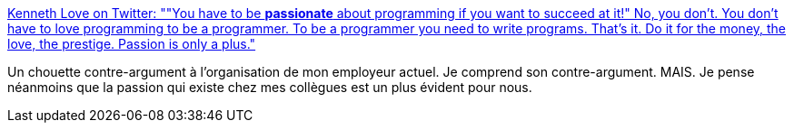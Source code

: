:jbake-type: post
:jbake-status: published
:jbake-title: Kenneth Love on Twitter: ""You have to be *passionate* about programming if you want to succeed at it!" No, you don't. You don't have to love programming to be a programmer. To be a programmer you need to write programs. That's it. Do it for the money, the love, the prestige. Passion is only a plus."
:jbake-tags: critique,programming,organisation,_mois_juin,_année_2019
:jbake-date: 2019-06-21
:jbake-depth: ../
:jbake-uri: shaarli/1561105971000.adoc
:jbake-source: https://nicolas-delsaux.hd.free.fr/Shaarli?searchterm=https%3A%2F%2Ftwitter.com%2Fkennethlove%2Fstatus%2F1141787751441928197&searchtags=critique+programming+organisation+_mois_juin+_ann%C3%A9e_2019
:jbake-style: shaarli

https://twitter.com/kennethlove/status/1141787751441928197[Kenneth Love on Twitter: ""You have to be *passionate* about programming if you want to succeed at it!" No, you don't. You don't have to love programming to be a programmer. To be a programmer you need to write programs. That's it. Do it for the money, the love, the prestige. Passion is only a plus."]

Un chouette contre-argument à l'organisation de mon employeur actuel. Je comprend son contre-argument. MAIS. Je pense néanmoins que la passion qui existe chez mes collègues est un plus évident pour nous.
